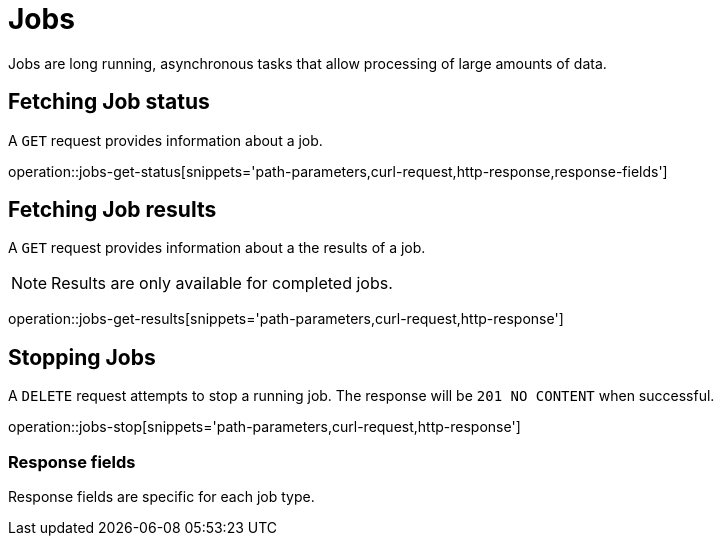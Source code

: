 = Jobs

Jobs are long running, asynchronous tasks that allow processing of large amounts of data.

[[jobs-fetch-status]]
== Fetching Job status

A `GET` request provides information about a job.

operation::jobs-get-status[snippets='path-parameters,curl-request,http-response,response-fields']

[[jobs-fetch-results]]
== Fetching Job results

A `GET` request provides information about a the results of a job.

[NOTE]
====
Results are only available for completed jobs.
====

operation::jobs-get-results[snippets='path-parameters,curl-request,http-response']

[[jobs-stop]]
== Stopping Jobs

A `DELETE` request attempts to stop a running job.
The response will be `201 NO CONTENT` when successful.

operation::jobs-stop[snippets='path-parameters,curl-request,http-response']

=== Response fields

Response fields are specific for each job type.
